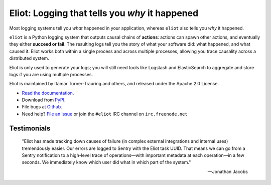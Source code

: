 Eliot: Logging that tells you *why* it happened
================================================

.. image:: https://travis-ci.org/ScatterHQ/eliot.png?branch=master
           :target: http://travis-ci.org/ScatterHQ/eliot
           :alt: Build Status

Most logging systems tell you *what* happened in your application, whereas ``eliot`` also tells you *why* it happened.

``eliot`` is a Python logging system that outputs causal chains of **actions**: actions can spawn other actions, and eventually they either **succeed or fail**.
The resulting logs tell you the story of what your software did: what happened, and what caused it.
Eliot works both within a single process and across multiple processes, allowing you trace causality across a distributed system.

Eliot is only used to generate your logs; you will still need tools like Logstash and ElasticSearch to aggregate and store logs if you are using multiple processes.

Eliot is maintained by Itamar Turner-Trauring and others, and released under the Apache 2.0 License.

* `Read the documentation <https://eliot.readthedocs.io>`_.
* Download from `PyPI`_.
* File bugs at `Github`_.
* Need help? `File an issue <https://github.com/ScatterHQ/eliot/issues/new>`_ or join the ``#eliot`` IRC channel on ``irc.freenode.net`` 

Testimonials
------------

    "Eliot has made tracking down causes of failure (in complex external integrations and internal uses) tremendously easier. Our errors are logged to Sentry with the Eliot task UUID. That means we can go from a Sentry notification to a high-level trace of operations—with important metadata at each operation—in a few seconds. We immediately know which user did what in which part of the system."

    —Jonathan Jacobs

.. _Github: https://github.com/ClusterHQ/eliot
.. _PyPI: https://pypi.python.org/pypi/eliot
